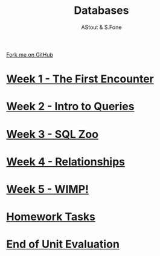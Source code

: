 #+STARTUP:indent
#+HTML_HEAD: <link rel="stylesheet" type="text/css" href="pages/css/styles.css"/>
#+HTML_HEAD_EXTRA: <link href='http://fonts.googleapis.com/css?family=Ubuntu+Mono|Ubuntu' rel='stylesheet' type='text/css'>
#+OPTIONS: f:nil author:AUTHOUR num:nil creator:AUTHOUR timestamp:nil toc:nil html-postamble:nil  
#+TITLE: Databases
#+AUTHOR: AStout & S.Fone
#+BEGIN_HTML
  <div class="github-fork-ribbon-wrapper left">
    <div class="github-fork-ribbon">
      <a href="https://github.com/digixc/9-CS-Database">Fork me on GitHub</a>
    </div>
  </div>

#+END_HTML
* [[file:pages/1_Lesson.html][Week 1 - The First Encounter]]
:PROPERTIES:
:HTML_CONTAINER_CLASS: link-heading
:END:
* [[file:pages/2_Lesson.html][Week 2 - Intro to Queries]]
:PROPERTIES:
:HTML_CONTAINER_CLASS: link-heading
:END:      
* [[file:pages/3_Lesson.html][Week 3 - SQL Zoo]]
:PROPERTIES:
:HTML_CONTAINER_CLASS: link-heading
:END:

* [[file:pages/4_Lesson.html][Week 4 - Relationships]]
:PROPERTIES:
:HTML_CONTAINER_CLASS: link-heading
:END:

* [[file:pages/5_Lesson.html][Week 5 - WIMP!]]
:PROPERTIES:
:HTML_CONTAINER_CLASS: link-heading
:END:
* [[file:pages/homework.html][Homework Tasks]]
:PROPERTIES:
:HTML_CONTAINER_CLASS: link-heading
:END:      
* [[file:pages/evaluation.html][End of Unit Evaluation]]
:PROPERTIES:
:HTML_CONTAINER_CLASS: link-heading
:END:
